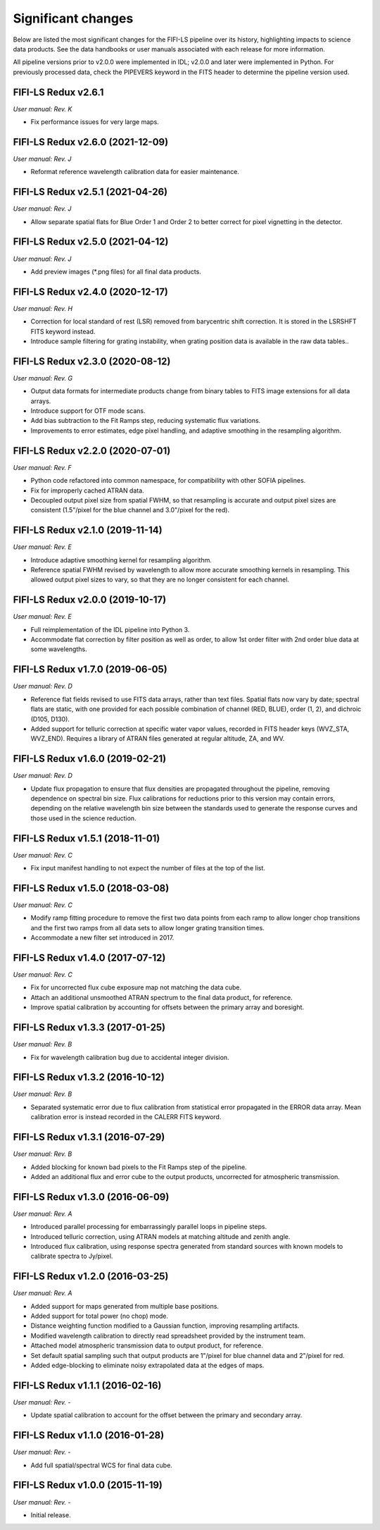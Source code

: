 
Significant changes
-------------------
Below are listed the most significant changes for the FIFI-LS pipeline
over its history, highlighting impacts to science data products.
See the data handbooks or user manuals associated with each release
for more information.

All pipeline versions prior to v2.0.0 were implemented in IDL;
v2.0.0 and later were implemented in Python. For previously processed
data, check the PIPEVERS keyword in the FITS header to determine the
pipeline version used.

FIFI-LS Redux v2.6.1
~~~~~~~~~~~~~~~~~~~~
*User manual: Rev. K*

- Fix performance issues for very large maps.


FIFI-LS Redux v2.6.0 (2021-12-09)
~~~~~~~~~~~~~~~~~~~~~~~~~~~~~~~~~
*User manual: Rev. J*

- Reformat reference wavelength calibration data for easier maintenance.

FIFI-LS Redux v2.5.1 (2021-04-26)
~~~~~~~~~~~~~~~~~~~~~~~~~~~~~~~~~
*User manual: Rev. J*

- Allow separate spatial flats for Blue Order 1 and Order 2 to better
  correct for pixel vignetting in the detector.

FIFI-LS Redux v2.5.0 (2021-04-12)
~~~~~~~~~~~~~~~~~~~~~~~~~~~~~~~~~
*User manual: Rev. J*

- Add preview images (\*.png files) for all final data products.

FIFI-LS Redux v2.4.0 (2020-12-17)
~~~~~~~~~~~~~~~~~~~~~~~~~~~~~~~~~
*User manual: Rev. H*

- Correction for local standard of rest (LSR) removed from barycentric
  shift correction. It is stored in the LSRSHFT FITS keyword instead.
- Introduce sample filtering for grating instability, when grating
  position data is available in the raw data tables..

FIFI-LS Redux v2.3.0 (2020-08-12)
~~~~~~~~~~~~~~~~~~~~~~~~~~~~~~~~~
*User manual: Rev. G*

- Output data formats for intermediate products change from binary
  tables to FITS image extensions for all data arrays.
- Introduce support for OTF mode scans.
- Add bias subtraction to the Fit Ramps step, reducing systematic
  flux variations.
- Improvements to error estimates, edge pixel handling, and adaptive
  smoothing in the resampling algorithm.

FIFI-LS Redux v2.2.0 (2020-07-01)
~~~~~~~~~~~~~~~~~~~~~~~~~~~~~~~~~
*User manual: Rev. F*

- Python code refactored into common namespace, for compatibility
  with other SOFIA pipelines.
- Fix for improperly cached ATRAN data.
- Decoupled output pixel size from spatial FWHM, so that resampling
  is accurate and output pixel sizes are consistent (1.5"/pixel for the
  blue channel and 3.0"/pixel for the red).

FIFI-LS Redux v2.1.0 (2019-11-14)
~~~~~~~~~~~~~~~~~~~~~~~~~~~~~~~~~
*User manual: Rev. E*

- Introduce adaptive smoothing kernel for resampling algorithm.
- Reference spatial FWHM revised by wavelength to allow more accurate
  smoothing kernels in resampling.  This allowed output pixel
  sizes to vary, so that they are no longer consistent for each channel.

FIFI-LS Redux v2.0.0 (2019-10-17)
~~~~~~~~~~~~~~~~~~~~~~~~~~~~~~~~~
*User manual: Rev. E*

- Full reimplementation of the IDL pipeline into Python 3.
- Accommodate flat correction by filter position as well as order,
  to allow 1st order filter with 2nd order blue data at some
  wavelengths.

FIFI-LS Redux v1.7.0 (2019-06-05)
~~~~~~~~~~~~~~~~~~~~~~~~~~~~~~~~~
*User manual: Rev. D*

- Reference flat fields revised to use FITS data arrays, rather
  than text files.  Spatial flats now vary by date; spectral flats
  are static, with one provided for each possible combination of channel
  (RED, BLUE), order (1, 2), and dichroic (D105, D130).
- Added support for telluric correction at specific water vapor values,
  recorded in FITS header keys (WVZ_STA, WVZ_END). Requires a library
  of ATRAN files generated at regular altitude, ZA, and WV.

FIFI-LS Redux v1.6.0 (2019-02-21)
~~~~~~~~~~~~~~~~~~~~~~~~~~~~~~~~~
*User manual: Rev. D*

- Update flux propagation to ensure that flux densities are propagated
  throughout the pipeline, removing dependence on spectral bin size.
  Flux calibrations for reductions prior to this version may contain
  errors, depending on the relative wavelength bin size between the standards
  used to generate the response curves and those used in the science
  reduction.

FIFI-LS Redux v1.5.1 (2018-11-01)
~~~~~~~~~~~~~~~~~~~~~~~~~~~~~~~~~
*User manual: Rev. C*

- Fix input manifest handling to not expect the number of files at
  the top of the list.

FIFI-LS Redux v1.5.0 (2018-03-08)
~~~~~~~~~~~~~~~~~~~~~~~~~~~~~~~~~
*User manual: Rev. C*

- Modify ramp fitting procedure to remove the first two data points from
  each ramp to allow longer chop transitions and the first two ramps from
  all data sets to allow longer grating transition times.
- Accommodate a new filter set introduced in 2017.

FIFI-LS Redux v1.4.0 (2017-07-12)
~~~~~~~~~~~~~~~~~~~~~~~~~~~~~~~~~
*User manual: Rev. C*

- Fix for uncorrected flux cube exposure map not matching the data
  cube.
- Attach an additional unsmoothed ATRAN spectrum to the final data
  product, for reference.
- Improve spatial calibration by accounting for offsets between
  the primary array and boresight.

FIFI-LS Redux v1.3.3 (2017-01-25)
~~~~~~~~~~~~~~~~~~~~~~~~~~~~~~~~~
*User manual: Rev. B*

- Fix for wavelength calibration bug due to accidental integer division.

FIFI-LS Redux v1.3.2 (2016-10-12)
~~~~~~~~~~~~~~~~~~~~~~~~~~~~~~~~~
*User manual: Rev. B*

- Separated systematic error due to flux calibration from statistical
  error propagated in the ERROR data array.  Mean calibration error
  is instead recorded in the CALERR FITS keyword.

FIFI-LS Redux v1.3.1 (2016-07-29)
~~~~~~~~~~~~~~~~~~~~~~~~~~~~~~~~~
*User manual: Rev. B*

- Added blocking for known bad pixels to the Fit Ramps step of the
  pipeline.
- Added an additional flux and error cube to the output products,
  uncorrected for atmospheric transmission.

FIFI-LS Redux v1.3.0 (2016-06-09)
~~~~~~~~~~~~~~~~~~~~~~~~~~~~~~~~~
*User manual: Rev. A*

- Introduced parallel processing for embarrassingly parallel loops
  in pipeline steps.
- Introduced telluric correction, using ATRAN models at matching
  altitude and zenith angle.
- Introduced flux calibration, using response spectra generated from
  standard sources with known models to calibrate spectra to Jy/pixel.

FIFI-LS Redux v1.2.0 (2016-03-25)
~~~~~~~~~~~~~~~~~~~~~~~~~~~~~~~~~
*User manual: Rev. A*

- Added support for maps generated from multiple base positions.
- Added support for total power (no chop) mode.
- Distance weighting function modified to a Gaussian function,
  improving resampling artifacts.
- Modified wavelength calibration to directly read spreadsheet
  provided by the instrument team.
- Attached model atmospheric transmission data to output product,
  for reference.
- Set default spatial sampling such that output products are 1"/pixel
  for blue channel data and 2"/pixel for red.
- Added edge-blocking to eliminate noisy extrapolated data at the
  edges of maps.

FIFI-LS Redux v1.1.1 (2016-02-16)
~~~~~~~~~~~~~~~~~~~~~~~~~~~~~~~~~
*User manual: Rev. -*

- Update spatial calibration to account for the offset between
  the primary and secondary array.

FIFI-LS Redux v1.1.0 (2016-01-28)
~~~~~~~~~~~~~~~~~~~~~~~~~~~~~~~~~
*User manual: Rev. -*

- Add full spatial/spectral WCS for final data cube.

FIFI-LS Redux v1.0.0 (2015-11-19)
~~~~~~~~~~~~~~~~~~~~~~~~~~~~~~~~~
*User manual: Rev. -*

- Initial release.
